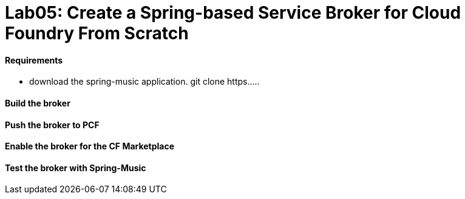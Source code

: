 = Lab05: Create a Spring-based Service Broker for Cloud Foundry From Scratch

==== *Requirements*
 - download the spring-music application. git clone https.....
 
==== *Build the broker*

==== *Push the broker to PCF*

==== *Enable the broker for the CF Marketplace*

==== *Test the broker with Spring-Music*